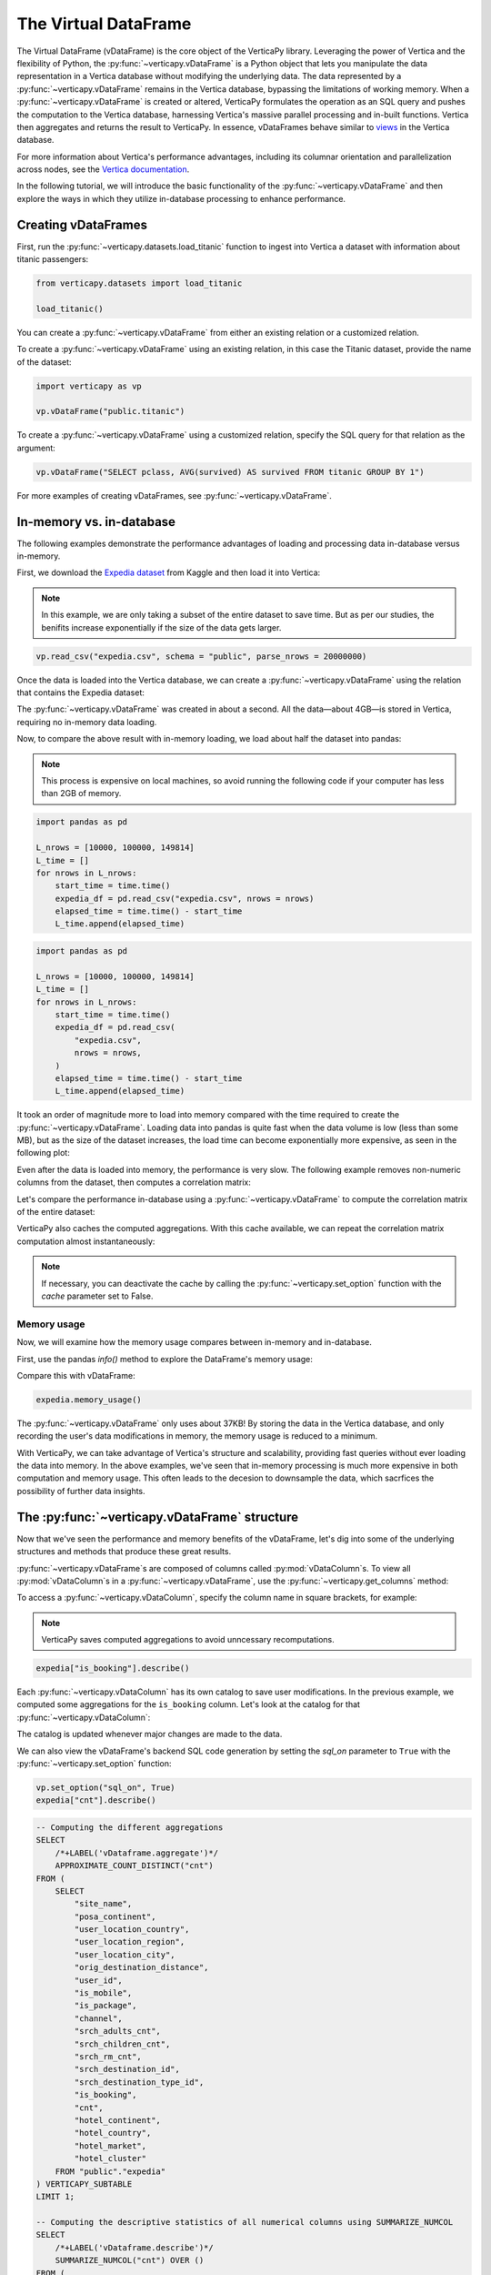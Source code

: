 .. _user_guide.introduction.vdf:

The Virtual DataFrame
=====================

The Virtual DataFrame (vDataFrame) is the core object of the VerticaPy library. Leveraging the power of Vertica and the flexibility of Python, the :py:func:`~verticapy.vDataFrame` is a Python object that lets you manipulate the data representation in a Vertica database without modifying the underlying data. The data represented by a :py:func:`~verticapy.vDataFrame` remains in the Vertica database, bypassing the limitations of working memory. When a :py:func:`~verticapy.vDataFrame` is created or altered, VerticaPy formulates the operation as an SQL query and pushes the computation to the Vertica database, harnessing Vertica's massive parallel processing and in-built functions. Vertica then aggregates and returns the result to VerticaPy. In essence, vDataFrames behave similar to `views <https://docs.vertica.com/latest/en/data-analysis/views/>`_ in the Vertica database.

For more information about Vertica's performance advantages, including its columnar orientation and parallelization across 
nodes, see the `Vertica documentation <https://docs.vertica.com/latest/en/architecture/>`_.

In the following tutorial, we will introduce the basic functionality of the :py:func:`~verticapy.vDataFrame` and then explore the ways in which they utilize in-database processing to enhance performance. 

Creating vDataFrames
---------------------

First, run the :py:func:`~verticapy.datasets.load_titanic` function to ingest into 
Vertica a dataset with information about titanic passengers:

.. code-block:: python

    from verticapy.datasets import load_titanic

    load_titanic()

.. ipython:: python
    :suppress:

    from verticapy.datasets import load_titanic
    res = load_titanic()
    html_file = open("/project/data/VerticaPy/docs/figures/user_guide_introduction_best_practices_laod_titanic.html", "w")
    html_file.write(res._repr_html_())
    html_file.close()

.. raw:: html
    :file: /project/data/VerticaPy/docs/figures/user_guide_introduction_best_practices_laod_titanic.html

You can create a :py:func:`~verticapy.vDataFrame` from either an existing relation or a customized relation.

To create a :py:func:`~verticapy.vDataFrame` using an existing relation, in this case the Titanic dataset, provide the name of the dataset:

.. code-block:: python

    import verticapy as vp

    vp.vDataFrame("public.titanic")

To create a :py:func:`~verticapy.vDataFrame` using a customized relation, specify the SQL query for that relation as the argument:

.. code-block:: python

    vp.vDataFrame("SELECT pclass, AVG(survived) AS survived FROM titanic GROUP BY 1")

.. ipython:: python
    :suppress:

    import verticapy as vp
    res = vp.vDataFrame("SELECT pclass, AVG(survived) AS survived FROM titanic GROUP BY 1")
    html_file = open("/project/data/VerticaPy/docs/figures/ug_intro_vdf_1.html", "w")
    html_file.write(res._repr_html_())
    html_file.close()

.. raw:: html
    :file: /project/data/VerticaPy/docs/figures/ug_intro_vdf_1.html

For more examples of creating vDataFrames, see :py:func:`~verticapy.vDataFrame`.

In-memory vs. in-database
--------------------------

The following examples demonstrate the performance advantages of loading and processing data in-database versus in-memory.

First, we download the `Expedia dataset <https://www.kaggle.com/competitions/expedia-hotel-recommendations/data>`_ from Kaggle and then load it into Vertica:

.. note:: 
    
    In this example, we are only taking a subset of the entire dataset to save time. 
    But as per our studies, the benifits increase exponentially if the size of the data gets larger.

.. code-block:: python

    vp.read_csv("expedia.csv", schema = "public", parse_nrows = 20000000)

Once the data is loaded into the Vertica database, we can create a :py:func:`~verticapy.vDataFrame` using the relation that contains the Expedia dataset:

.. ipython:: python

    import time
    @suppress
    vp.drop("public.expedia")
    @suppress
    vp.read_csv(
        "/project/data/VerticaPy/docs/source/_static/website/examples/data/booking/expedia.csv",
        schema = "public", 
        parse_nrows = 20000000,
    )
    start_time = time.time()
    expedia = vp.vDataFrame("public.expedia")
    print("elapsed time = {}".format(time.time() - start_time))

The :py:func:`~verticapy.vDataFrame` was created in about a second. All the data—about 4GB—is stored in Vertica, requiring no in-memory data loading.

Now, to compare the above result with in-memory loading, we load about half the dataset into pandas:

.. note::

     This process is expensive on local machines, so 
     avoid running the following code if your computer 
     has less than 2GB of memory.

.. code-block:: python

    import pandas as pd

    L_nrows = [10000, 100000, 149814]
    L_time = []
    for nrows in L_nrows:
        start_time = time.time()
        expedia_df = pd.read_csv("expedia.csv", nrows = nrows)
        elapsed_time = time.time() - start_time
        L_time.append(elapsed_time)

.. code-block:: python
    
    import pandas as pd

    L_nrows = [10000, 100000, 149814]
    L_time = []
    for nrows in L_nrows:
        start_time = time.time()
        expedia_df = pd.read_csv(
            "expedia.csv",
            nrows = nrows,
        )
        elapsed_time = time.time() - start_time
        L_time.append(elapsed_time)

.. ipython:: python
    :suppress:

    import pandas as pd

    L_nrows = [10000, 100000, 149814]
    L_time = []
    for nrows in L_nrows:
        start_time = time.time()
        expedia_df = pd.read_csv(
            "/project/data/VerticaPy/docs/source/_static/website/examples/data/booking/expedia.csv",
            nrows = nrows,
        )
        elapsed_time = time.time() - start_time
        L_time.append(elapsed_time)

.. ipython:: python

    for i in range(len(L_time)):
        print("nrows = {}; elapsed time = {}".format(L_nrows[i], L_time[i]))

It took an order of magnitude more to load into memory compared with the time required to create the :py:func:`~verticapy.vDataFrame`. Loading data into pandas is quite fast when the data volume is low (less than some MB), but as the size of the dataset increases, the load time can become exponentially more expensive, as seen in the following plot:

.. ipython:: python

    import matplotlib.pyplot as plt
    @savefig ug_intro_vdf_plot
    plt.plot(L_nrows, L_time)
    @savefig ug_intro_vdf_plot_2
    plt.show()

Even after the data is loaded into memory, the performance is very slow. The following example removes non-numeric columns from the dataset, then computes a correlation matrix:

.. ipython:: python

    columns_to_drop = ['date_time', 'srch_ci', 'srch_co'] ;
    expedia_df = expedia_df.drop(columns_to_drop, axis=1);
    start_time = time.time()
    expedia_df.corr();
    print(f"elapsed time = {time.time() - start_time}")

Let's compare the performance in-database using a :py:func:`~verticapy.vDataFrame` to compute the correlation matrix of the entire dataset:

.. ipython:: python

    # Remove non-numeric columns
    expedia.drop(columns = ['date_time', 'srch_ci', 'srch_co']);
    start_time = time.time()
    expedia.corr(show = False);
    print(f"elapsed time = {time.time() - start_time}")

VerticaPy also caches the computed aggregations. With this cache available, we can repeat the correlation matrix computation almost instantaneously:

.. note:: 
    
    If necessary, you can deactivate the cache by calling the :py:func:`~verticapy.set_option` function with the `cache` parameter set to False.

.. ipython:: python

    start_time = time.time()
    expedia.corr(show = False);
    print(f"elapsed time = {time.time() - start_time}")

Memory usage 
+++++++++++++

Now, we will examine how the memory usage compares between in-memory and in-database.

First, use the pandas `info()` method to explore the DataFrame's memory usage:

.. ipython:: python

    expedia_df.info()

Compare this with vDataFrame:

.. code-block:: python

    expedia.memory_usage()

.. ipython:: python
    :suppress:

    res = expedia.memory_usage()
    html_file = open("/project/data/VerticaPy/docs/figures/ug_intro_vdf_mem.html", "w")
    html_file.write(res._repr_html_())
    html_file.close()

.. raw:: html
    :file: /project/data/VerticaPy/docs/figures/ug_intro_vdf_mem.html

The :py:func:`~verticapy.vDataFrame` only uses about 37KB! By storing the data in the Vertica database, and only recording the 
user's data modifications in memory, the memory usage is reduced to a minimum. 

With VerticaPy, we can take advantage of Vertica's structure and scalability, providing fast queries without ever loading the data into memory. In the above examples, we've seen that in-memory processing is much more expensive in both computation and memory usage. This often leads to the decesion to downsample the data, which sacrfices the possibility of further data insights.

The :py:func:`~verticapy.vDataFrame` structure
----------------------------------------------

Now that we've seen the performance and memory benefits of the vDataFrame, let's dig into some of the underlying structures and methods that produce these great results.

:py:func:`~verticapy.vDataFrame`s are composed of columns called :py:mod:`vDataColumn`s. To view all :py:mod:`vDataColumn`s in a :py:func:`~verticapy.vDataFrame`, use the :py:func:`~verticapy.get_columns` method:

.. ipython:: python

    expedia.get_columns()

To access a :py:func:`~verticapy.vDataColumn`, specify the column name in square brackets, for example:

.. note::

    VerticaPy saves computed aggregations to avoid unncessary recomputations.

.. code-block:: python

    expedia["is_booking"].describe()

.. ipython:: python
    :suppress:

    res = expedia["is_booking"].describe()
    html_file = open("/project/data/VerticaPy/docs/figures/ug_intro_vdf_describe.html", "w")
    html_file.write(res._repr_html_())
    html_file.close()

.. raw:: html
    :file: /project/data/VerticaPy/docs/figures/ug_intro_vdf_describe.html

Each :py:func:`~verticapy.vDataColumn` has its own catalog to save user modifications. In the previous example, we computed 
some aggregations for the ``is_booking`` column. Let's look at the catalog for that :py:func:`~verticapy.vDataColumn`:

.. ipython:: python

    expedia["is_booking"]._catalog

The catalog is updated whenever major changes are made to the data.

We can also view the vDataFrame's backend SQL code generation by setting the `sql_on` parameter to ``True`` with the :py:func:`~verticapy.set_option` function:

.. code-block:: python

    vp.set_option("sql_on", True)
    expedia["cnt"].describe()

.. code-block:: sql

    -- Computing the different aggregations
    SELECT
        /*+LABEL('vDataframe.aggregate')*/ 
        APPROXIMATE_COUNT_DISTINCT("cnt")
    FROM (
        SELECT
            "site_name",
            "posa_continent",
            "user_location_country",
            "user_location_region",
            "user_location_city",
            "orig_destination_distance",
            "user_id",
            "is_mobile",
            "is_package",
            "channel",
            "srch_adults_cnt",
            "srch_children_cnt",
            "srch_rm_cnt",
            "srch_destination_id",
            "srch_destination_type_id",
            "is_booking",
            "cnt",
            "hotel_continent",
            "hotel_country",
            "hotel_market",
            "hotel_cluster"
        FROM "public"."expedia"
    ) VERTICAPY_SUBTABLE
    LIMIT 1;

    -- Computing the descriptive statistics of all numerical columns using SUMMARIZE_NUMCOL
    SELECT
        /*+LABEL('vDataframe.describe')*/ 
        SUMMARIZE_NUMCOL("cnt") OVER ()
    FROM (
        SELECT
            "site_name",
            "posa_continent",
            "user_location_country",
            "user_location_region",
            "user_location_city",
            "orig_destination_distance",
            "user_id",
            "is_mobile",
            "is_package",
            "channel",
            "srch_adults_cnt",
            "srch_children_cnt",
            "srch_rm_cnt",
            "srch_destination_id",
            "srch_destination_type_id",
            "is_booking",
            "cnt",
            "hotel_continent",
            "hotel_country",
            "hotel_market",
            "hotel_cluster"
        FROM "public"."expedia"
    ) VERTICAPY_SUBTABLE;

.. ipython:: python
    :suppress:

    res = expedia["cnt"].describe()
    html_file = open("/project/data/VerticaPy/docs/figures/ug_intro_vdf_describe_cnt.html", "w")
    html_file.write(res._repr_html_())
    html_file.close()

.. raw:: html
    :file: /project/data/VerticaPy/docs/figures/ug_intro_vdf_describe_cnt.html

To control whether each query outputs its elasped time, use the ``time_on`` parameter of the :py:func:`~verticapy.set_option` function:

.. ipython:: python

    vp.set_option("sql_on", False)
    expedia = vp.vDataFrame("public.expedia") # creating a new vDataFrame to delete the catalog 
    vp.set_option("time_on", True)
    expedia.corr()

The aggregation's for each vDataColumn are saved to its catalog. If we again call the :py:func:`~verticapy.vDataFrame.corr` method, it'll complete in a couple seconds—the time needed to draw the graphic—because the aggregations have already been computed and saved during the last call:

.. ipython:: python

    start_time = time.time()
    expedia.corr();
    print("elapsed time = {}".format(time.time() - start_time))

To turn off the elapsed time and the SQL code generation options:

.. ipython:: python

    vp.set_option("sql_on", False)
    vp.set_option("time_on", False)

You can obtain the current :py:func:`~verticapy.vDataFrame` relation with the :py:func:`~verticapy.vDataFrame.current_relation` method:

.. ipython:: python

    print(expedia.current_relation())

The generated SQL for the relation changes according to the user's modifications. For example, if we impute the missing values of the ``orig_destination_distance`` vDataColumn by its average and then drop the ``is_package`` vDataColumn, these changes are reflected in the relation:

.. ipython:: python

    expedia["orig_destination_distance"].fillna(method = "avg");
    expedia["is_package"].drop();
    print(expedia.current_relation())

Notice that the ``is_package`` column has been removed from the ``SELECT`` statement and the ``orig_destination_distance`` is now using a ``COALESCE SQL`` function.

vDataFrame attributes and management
-------------------------------------

The :py:func:`~verticapy.vDataFrame` has many attributes and methods, some of which were demonstrated in the above examples. :py:func:`~verticapy.vDataFrame`s have two types of attributes:

- Virtual Columns (vDataColumn)
- Main attributes (columns, main_relation ...)

The vDataFrame's main attributes are stored in the ``_vars`` dictionary:

.. note:: You should never change these attributes manually.

.. ipython:: python

    expedia._vars

Data types
-----------

:py:func:`~verticapy.vDataFrame`s use the data types of its :py:func:`~verticapy.vDataColumn`s. The behavior of some :py:func:`~verticapy.vDataFrame` methods depend on the data type of the columns.

For example, computing a histogram for a numerical data type is not the same as computing a histogram for a categorical data type. 

The :py:func:`~verticapy.vDataFrame` identifies four main data types:

- ``int``: integers are treated like categorical data types 
    when their cardinality is low; otherwise, they are considered numeric
- ``float``: numeric data types
- ``date``: date-like data types (including timestamp)
- ``text``: categorical data types
 
Data types not included in the above list are automatically 
treated as categorical. You can examine the data types of 
the vDataColumns in a :py:func:`~verticapy.vDataFrame` using the 
:py:func:`~verticapy.vDataFrame.dtypes` method:

.. code-block:: python

    expedia.dtypes()

.. ipython:: python
    :suppress:

    res = expedia.dtypes()
    html_file = open("/project/data/VerticaPy/docs/figures/ug_intro_vdf_expedia_dtypes.html", "w")
    html_file.write(res._repr_html_())
    html_file.close()

.. raw:: html
    :file: /project/data/VerticaPy/docs/figures/ug_intro_vdf_expedia_dtypes.html

To convert the data type of a vDataColumn, use the :py:func:`~verticapy.vDataColumn.astype` method:

.. ipython:: python

    expedia["hotel_market"].astype("varchar");
    expedia["hotel_market"].ctype()

To view the category of a specific :py:func:`~verticapy.vDataColumn`, specify the :py:func:`~verticapy.vDataColumn` and use the :py:func:`~verticapy.vDataColumn.category` method:

.. ipython:: python

    expedia["hotel_market"].category()

Exporting, saving, and loading 
-------------------------------

The :py:func:`~verticapy.vDataFrame.save` and :py:func:`~verticapy.vDataFrame.load` functions allow you to save and load vDataFrames:

.. code-block:: python

    expedia.save()
    expedia.filter("is_booking = 1")

.. ipython:: python
    :suppress:

    expedia.save()
    res = expedia.filter("is_booking = 1")
    html_file = open("/project/data/VerticaPy/docs/figures/ug_intro_vdf_expedia_filter.html", "w")
    html_file.write(res._repr_html_())
    html_file.close()

.. raw:: html
    :file: /project/data/VerticaPy/docs/figures/ug_intro_vdf_expedia_filter.html

To return a :py:func:`~verticapy.vDataFrame` to a previously saved structure, use the :py:func:`~verticapy.vDataFrame.load` function:

.. ipython:: python

    expedia = expedia.load();
    print(expedia.shape())

Because :py:func:`~verticapy.vDataFrame`s are views of data stored in the connected Vertica database, any modifications made to the :py:func:`~verticapy.vDataFrame` are not reflected in the underlying data in the database. To save a :py:func:`~verticapy.vDataFrame`'s relation to the database, use the :py:func:`~verticapy.vDataFrame.to_db` method.

It's good practice to examine the expected disk usage of the :py:func:`~verticapy.vDataFrame` before exporting it to the database:

.. code-block:: python

    expedia.expected_store_usage(unit = "Gb")

.. ipython:: python
    :suppress:

    res = expedia.expected_store_usage(unit = "Gb")
    html_file = open("/project/data/VerticaPy/docs/figures/ug_intro_vdf_expedia_storage_gb.html", "w")
    html_file.write(res._repr_html_())
    html_file.close()

.. raw:: html
    :file: /project/data/VerticaPy/docs/figures/ug_intro_vdf_expedia_storage_gb.html

If you decide that there is sufficient space to store the :py:func:`~verticapy.vDataFrame` in the database, run the :py:func:`~verticapy.vDataFrame.to_db`  method:

.. code-block:: python
    
    expedia.to_db(
        "public.expedia_clean",
        relation_type = "table",
    )